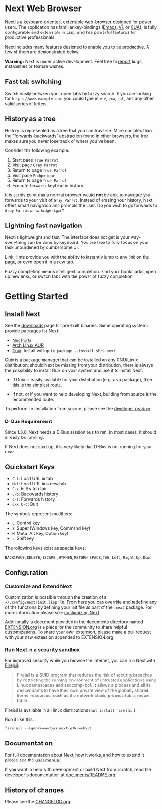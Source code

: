 #+html: <img src="https://next.atlas.engineer/static/image/next_256x256.png" align="right"/>
* Next Web Browser
Next is a keyboard-oriented, extensible web-browser designed for power
users. The application has familiar key-bindings ([[https://en.wikipedia.org/wiki/Emacs][Emacs]], [[https://en.wikipedia.org/wiki/Vim_(text_editor)][VI]], or [[https://en.wikipedia.org/wiki/IBM_Common_User_Access][CUA]]),
is fully configurable and extensible in Lisp, and has powerful
features for productive professionals.

Next includes many features designed to enable you to be productive. A
few of them are demonstrated below.

*Warning:* Next is under active development.  Feel free to [[https://github.com/atlas-engineer/next/issues][report]] bugs,
instabilities or feature wishes.

** Fast tab switching
Switch easily between your open tabs by fuzzy search. If you are
looking for ~https://www.example.com~, you could type in ~ele~, ~exa~,
~epl~, and any other valid series of letters.

#+html: <img src="https://next.atlas.engineer/static/image/tab_switch.gif" align="center"/>

** History as a tree
History is represented as a tree that you can traverse. More complex
than the "forwards-backwards" abstraction found in other browsers,
the tree makes sure you never lose track of where you've been.

Consider the following example:

1. Start page ~True Parrot~
2. Visit page ~Gray Parrot~
3. Return to page ~True Parrot~
4. Visit page ~Budgerigar~
5. Return to page ~True Parrot~
6. Execute ~forwards~ keybind in history

It is at this point that a normal browser would *not* be able to
navigate you forwards to your visit of ~Gray Parrot~. Instead of
erasing your history, Next offers smart navigation and prompts the
user. Do you wish to go forwards to ~Gray Parrot~ or to
~Budgerigar~?

** Lightning fast navigation
Next is lightweight and fast. The interface does not get in your way-
everything can be done by keyboard. You are free to fully focus on
your task unburdened by cumbersome UI.

Link Hints provide you with the ability to instantly jump to any link
on the page, or even open it in a new tab.

Fuzzy completion means intelligent completion. Find your bookmarks,
open up new links, or switch tabs with the power of fuzzy completion.

#+html: <img src="https://next.atlas.engineer/static/image/fast_navigation.gif" align="center"/>

* Getting Started
** Install Next
See the [[https://next.atlas.engineer/download][downloads]] page for pre-built binaries. Some operating systems
provide packages for Next:

- [[https://source.atlas.engineer/view/repository/macports-port][MacPorts]]
- [[https://aur.archlinux.org/packages/next-browser-git/][Arch Linux AUR]]
- [[https://guix.gnu.org][Guix]]: Install with =guix package --install sbcl-next=.

Guix is a package manager that can be installed on any GNU/Linux distribution;
should Next be missing from your distribution, there is always the possibility
to install Guix on your system and use it to install Next.

- If Guix is easily available for your distribution (e.g. as a
  package), then this is the simplest route.

- If not, or if you want to help developing Next, building from source
  is the recommended route.

To perform an installation from source, please see the [[https://github.com/atlas-engineer/next/tree/master/documents][developer readme]].

*** D-Bus Requirement

Since 1.3.0, Next needs a D-Bus session bus to run.
In most cases, it should already be running.

If Next does not start up, it is very likely that D-Bus is not running
for your user.

** Quickstart Keys
- ~C-l~:     Load URL in tab
- ~M-l~:     Load URL in a new tab
- ~C-x b~:   Switch tab
- ~C-b~:     Backwards history
- ~C-f~:     Forwards history
- ~C-x C-c~: Quit

The symbols represent modifiers:

- ~C~: Control key
- ~S~: Super (Windows key, Command key)
- ~M~: Meta (Alt key, Option key)
- ~s~: Shift key

The following keys exist as special keys:

~BACKSPACE~, ~DELETE~, ~ESCAPE~ , ~HYPHEN~, ~RETURN~, ~SPACE~, ~TAB~,
~Left~, ~Right~, ~Up~, ~Down~

** Configuration
*** Customize and Extend Next
 Customization is possible through the creation of a
 =~/.config/next/init.lisp= file. From here you
 can override and redefine any of the functions by defining your init
 file as part of the ~:next~ package. For more information please see:
 [[https://github.com/atlas-engineer/next/blob/master/documents/MANUAL.org#customization][customizing Next]].

 Additionally, a document provided in the documents directory named
 [[https://github.com/atlas-engineer/next/blob/master/documents/EXTENSION.org][EXTENSION.org]] is a place for the community to share helpful
 customizations. To share your own extension, please make a pull
 request with your new extension appended to EXTENSION.org.

*** Run Next in a security sandbox

    For improved security  while you browse the internet,  you can run
    Next with [[https://firejail.wordpress.com/][Firejail]].

    #+begin_quote
    Firejail  is a  SUID program  that  reduces the  risk of  security
    breaches  by  restricting  the running  environment  of  untrusted
    applications using  Linux namespaces and seccomp-bpf.  It allows a
    process and all its descendants to  have their own private view of
    the globally shared  kernel resources, such as  the network stack,
    process table, mount table.
    #+end_quote

    Firejail is available in all linux distributions (=apt install firejail=).

    Run it like this:

: firejail --ignore=nodbus next-gtk-webkit

** Documentation
For full documentation about Next, how it works, and how to extend it
please see the [[https://github.com/atlas-engineer/next/blob/master/documents/MANUAL.org][user manual]].

If you want to help with development or build Next from scratch, read
the developer's documentation at [[https://github.com/atlas-engineer/next/blob/master/documents/README.org][documents/README.org]].

** History of changes
Please see the [[file:documents/CHANGELOG.org][CHANGELOG.org]].
